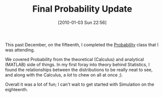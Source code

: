 #+POSTID: 4334
#+DATE: [2010-01-03 Sun 22:56]
#+OPTIONS: toc:nil num:nil todo:nil pri:nil tags:nil ^:nil TeX:nil
#+CATEGORY: Article
#+TAGS: Computational Science, Learning, PhD, Statistics
#+TITLE: Final Probability Update

This past December, on the fifteenth, I completed the [[http://www.mscs.mu.edu/~dbrowe/mscs6010.html][Probability]] class that I was attending.

We covered Probability from the theoretical (Calculus) and analytical (MATLAB) side of things. In my first foray into theory behind Statistics, I found the relationships between the distributions to be really neat to see, and along with the Calculus, a /lot/ to chew on all at once ;).

Overall it was a lot of fun; I can't wait to get started with Simulation on the eighteenth.



